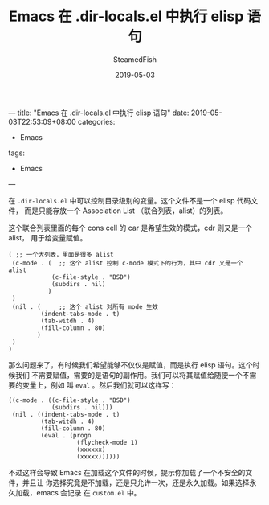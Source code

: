---
title: "Emacs 在 .dir-locals.el 中执行 elisp 语句"
date: 2019-05-03T22:53:09+08:00
categories:
  - Emacs
tags:
  - Emacs
---

#+TITLE:     Emacs 在 .dir-locals.el 中执行 elisp 语句
#+AUTHOR:    SteamedFish
#+DATE:      2019-05-03


在 =.dir-locals.el= 中可以控制目录级别的变量。这个文件不是一个 elisp 代码文件，
而是只能存放一个 Association List （联合列表，alist）的列表。

这个联合列表里面的每个 cons cell 的 car 是希望生效的模式，cdr 则又是一个 alist，
用于给变量赋值。

#+BEGIN_SRC elisp
( ;; 一个大列表，里面是很多 alist
 (c-mode . (  ;; 这个 alist 控制 c-mode 模式下的行为，其中 cdr 又是一个 alist
            (c-file-style . "BSD")
            (subdirs . nil)
           )
 )
 (nil . (     ;; 这个 alist 对所有 mode 生效
         (indent-tabs-mode . t)
         (tab-witdh . 4)
         (fill-column . 80)
        )
 )
)
#+END_SRC

那么问题来了，有时候我们希望能够不仅仅是赋值，而是执行 elisp 语句。这个时候我们
不需要赋值，需要的是语句的副作用。我们可以将其赋值给随便一个不需要的变量上，例如
叫 =eval= 。然后我们就可以这样写：


#+BEGIN_SRC elisp
((c-mode . ((c-file-style . "BSD")
            (subdirs . nil)))
 (nil . ((indent-tabs-mode . t)
         (tab-witdh . 4)
         (fill-column . 80)
         (eval . (progn
                   (flycheck-mode 1)
                   (xxxxxx)
                   (xxxxx))))))
#+END_SRC

不过这样会导致 Emacs 在加载这个文件的时候，提示你加载了一个不安全的文件，并且让
你选择究竟是不加载，还是只允许一次，还是永久加载。如果选择永久加载，emacs 会记录
在 =custom.el= 中。
